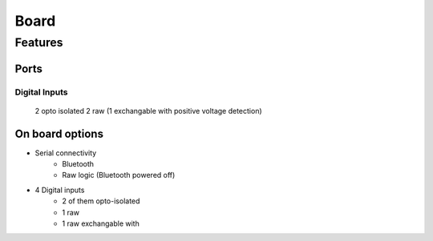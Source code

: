 Board
**************************

Features
============

Ports
------

Digital Inputs
++++++++++++++

    2 opto isolated
    2 raw (1 exchangable with positive voltage detection)



On board options
----------------





* Serial connectivity
    * Bluetooth
    * Raw logic (Bluetooth powered off)
* 4 Digital inputs
    * 2 of them opto-isolated
    * 1 raw
    * 1 raw exchangable with 
